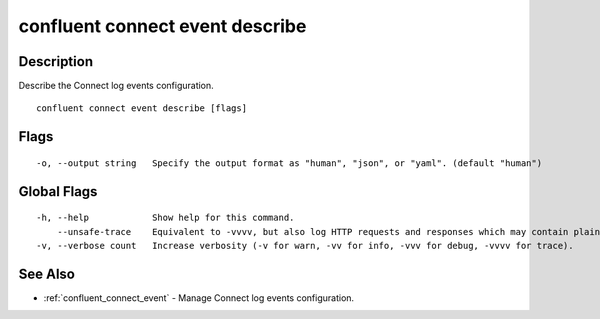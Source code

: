 ..
   WARNING: This documentation is auto-generated from the confluentinc/cli repository and should not be manually edited.

.. _confluent_connect_event_describe:

confluent connect event describe
--------------------------------

Description
~~~~~~~~~~~

Describe the Connect log events configuration.

::

  confluent connect event describe [flags]

Flags
~~~~~

::

  -o, --output string   Specify the output format as "human", "json", or "yaml". (default "human")

Global Flags
~~~~~~~~~~~~

::

  -h, --help            Show help for this command.
      --unsafe-trace    Equivalent to -vvvv, but also log HTTP requests and responses which may contain plaintext secrets.
  -v, --verbose count   Increase verbosity (-v for warn, -vv for info, -vvv for debug, -vvvv for trace).

See Also
~~~~~~~~

* :ref:`confluent_connect_event` - Manage Connect log events configuration.
